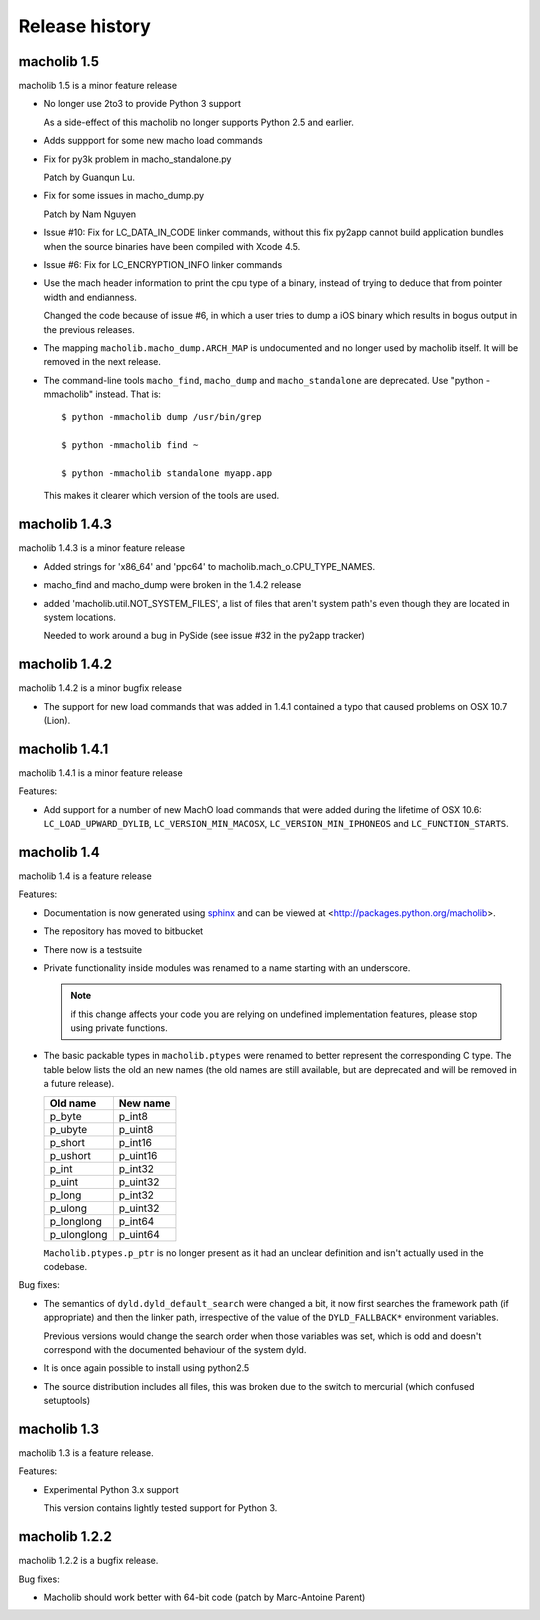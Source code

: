 Release history
===============

macholib 1.5
--------------

macholib 1.5 is a minor feature release

* No longer use 2to3 to provide Python 3 support

  As a side-effect of this macholib no longer supports
  Python 2.5 and earlier.

* Adds suppport for some new macho load commands

* Fix for py3k problem in macho_standalone.py

  Patch by Guanqun Lu.

* Fix for some issues in macho_dump.py

  Patch by Nam Nguyen

* Issue #10: Fix for LC_DATA_IN_CODE linker commands, without 
  this fix py2app cannot build application bundles when
  the source binaries have been compiled with Xcode 4.5.

* Issue #6: Fix for LC_ENCRYPTION_INFO linker commands

* Use the mach header information to print the cpu type of a
  binary, instead of trying to deduce that from pointer width
  and endianness. 

  Changed the code because of issue #6, in which a user tries to
  dump a iOS binary which results in bogus output in the previous
  releases.

* The mapping ``macholib.macho_dump.ARCH_MAP`` is undocumented
  and no longer used by macholib itself. It will be removed
  in the next release.


* The command-line tools ``macho_find``, ``macho_dump`` and
  ``macho_standalone`` are deprecated. Use "python -mmacholib" 
  instead. That is::

   $ python -mmacholib dump /usr/bin/grep
   
   $ python -mmacholib find ~

   $ python -mmacholib standalone myapp.app

  This makes it clearer which version of the tools are used.

macholib 1.4.3
--------------

macholib 1.4.3 is a minor feature release

* Added strings for 'x86_64' and 'ppc64' to
  macholib.mach_o.CPU_TYPE_NAMES.

* macho_find and macho_dump were broken in the 1.4.2 release

* added 'macholib.util.NOT_SYSTEM_FILES', a list of
  files that aren't system path's even though they are
  located in system locations.

  Needed to work around a bug in PySide (see issue #32 in the
  py2app tracker)
 


macholib 1.4.2
--------------

macholib 1.4.2 is a minor bugfix release

* The support for new load commands that was added in 1.4.1 
  contained a typo that caused problems on OSX 10.7 (Lion).

macholib 1.4.1
--------------

macholib 1.4.1 is a minor feature release

Features:

- Add support for a number of new MachO load commands that were added
  during the lifetime of OSX 10.6: ``LC_LOAD_UPWARD_DYLIB``,
  ``LC_VERSION_MIN_MACOSX``, ``LC_VERSION_MIN_IPHONEOS`` and
  ``LC_FUNCTION_STARTS``.

macholib 1.4
-------------

macholib 1.4 is a feature release

Features:

- Documentation is now generated using `sphinx <http://pypi.python.org/pypi/sphinx>`_
  and can be viewed at <http://packages.python.org/macholib>.

- The repository has moved to bitbucket

- There now is a testsuite

- Private functionality inside modules was renamed to
  a name starting with an underscore. 

  .. note:: if this change affects your code you are relying on undefined
     implementation features, please stop using private functions.

- The basic packable types in ``macholib.ptypes`` were renamed to better
  represent the corresponding C type. The table below lists the old
  an new names (the old names are still available, but are deprecated and
  will be removed in a future release).

  +--------------+--------------+
  | **Old name** | **New name** |
  +==============+==============+
  | p_byte       | p_int8       |
  +--------------+--------------+
  | p_ubyte      | p_uint8      |
  +--------------+--------------+
  | p_short      | p_int16      |
  +--------------+--------------+
  | p_ushort     | p_uint16     |
  +--------------+--------------+
  | p_int        | p_int32      |
  +--------------+--------------+
  | p_uint       | p_uint32     |
  +--------------+--------------+
  | p_long       | p_int32      |
  +--------------+--------------+
  | p_ulong      | p_uint32     |
  +--------------+--------------+
  | p_longlong   | p_int64      |
  +--------------+--------------+
  | p_ulonglong  | p_uint64     |
  +--------------+--------------+

  ``Macholib.ptypes.p_ptr`` is no longer present as it had an unclear 
  definition and isn't actually used in the codebase.


Bug fixes:

- The semantics of ``dyld.dyld_default_search`` were changed a bit,
  it now first searches the framework path (if appropriate) and then
  the linker path, irrespective of the value of the ``DYLD_FALLBACK*``
  environment variables.
  
  Previous versions would change the search order when those variables
  was set, which is odd and doesn't correspond with the documented
  behaviour of the system dyld.

- It is once again possible to install using python2.5

- The source distribution includes all files, this was broken
  due to the switch to mercurial (which confused setuptools)

macholib 1.3
------------

macholib 1.3 is a feature release.

Features:

- Experimental Python 3.x support

  This version contains lightly tested support for Python 3.

macholib 1.2.2
--------------

macholib 1.2.2 is a bugfix release.

Bug fixes:

- Macholib should work better with 64-bit code
  (patch by Marc-Antoine Parent)
